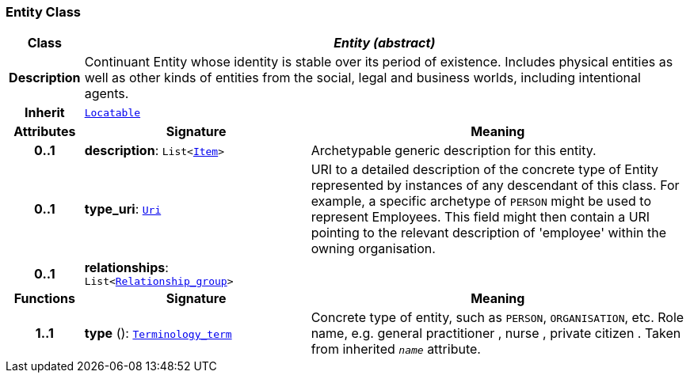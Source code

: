 === Entity Class

[cols="^1,3,5"]
|===
h|*Class*
2+^h|*__Entity (abstract)__*

h|*Description*
2+a|Continuant Entity whose identity is stable over its period of existence. Includes physical entities as well as other kinds of entities from the social, legal and business worlds, including intentional agents.

h|*Inherit*
2+|`link:/releases/BASE/{base_release}/base_types.html#_locatable_class[Locatable^]`

h|*Attributes*
^h|*Signature*
^h|*Meaning*

h|*0..1*
|*description*: `List<link:/releases/GRM/{grm_release}/data_structures.html#_item_class[Item^]>`
a|Archetypable generic description for this entity.

h|*0..1*
|*type_uri*: `link:/releases/BASE/{base_release}/foundation_types.html#_uri_class[Uri^]`
a|URI to a detailed description of the concrete type of Entity represented by instances of any descendant of this class. For example, a specific archetype of `PERSON` might be used to represent Employees. This field might then contain a URI pointing to the relevant description of 'employee' within the owning organisation.

h|*0..1*
|*relationships*: `List<<<_relationship_group_class,Relationship_group>>>`
a|
h|*Functions*
^h|*Signature*
^h|*Meaning*

h|*1..1*
|*type* (): `link:/releases/BASE/{base_release}/foundation_types.html#_terminology_term_class[Terminology_term^]`
a|Concrete type of entity, such as  `PERSON`,  `ORGANISATION`, etc. Role name, e.g.  general practitioner ,  nurse ,  private citizen . Taken from inherited `_name_` attribute.
|===
